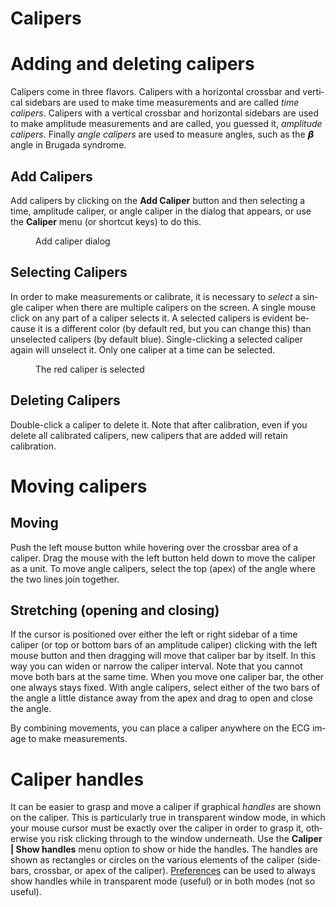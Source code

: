 #+AUTHOR:    David Mann
#+EMAIL:     mannd@epstudiossoftware.com
#+DATE:      
#+KEYWORDS:
#+LANGUAGE:  en
#+OPTIONS:   H:3 num:nil toc:nil \n:nil @:t ::t |:t ^:t -:t f:t *:t <:t
#+OPTIONS:   TeX:t LaTeX:t skip:nil d:nil todo:t pri:nil tags:not-in-toc
#+EXPORT_SELECT_TAGS: export
#+EXPORT_EXCLUDE_TAGS: noexport
#+HTML_HEAD: <meta name="description" content="How to use the electronic calipers" />
#+HTML_HEAD: <style media="screen" type="text/css"> img {max-width: 100%; height: auto;} </style>
* [[../../shrd/icon_32x32@2x.png]] Calipers
* Adding and deleting calipers
Calipers come in three flavors.  Calipers with a horizontal crossbar and vertical sidebars are used to make time measurements and are called /time calipers/.  Calipers with a vertical crossbar and horizontal sidebars are used to make amplitude measurements and are called, you guessed it, /amplitude calipers/.  Finally /angle calipers/ are used to measure angles, such as the 𝞫 angle in Brugada syndrome.
** Add Calipers
Add calipers by clicking on the *Add Caliper* button and then selecting a time, amplitude caliper, or angle caliper in the dialog that appears, or use the *Caliper* menu (or shortcut keys) to do this.
#+CAPTION: Add caliper dialog
[[../../shrd/add_caliper_dialog.png]]
** Selecting Calipers
In order to make measurements or calibrate, it is necessary to /select/ a single caliper when there are multiple calipers on the screen.  A single mouse click on any part of a caliper selects it.  A selected calipers is evident because it is a different color (by default red, but you can change this) than unselected calipers (by default blue).  Single-clicking a selected caliper again will unselect it.  Only one caliper at a time can be selected.
#+CAPTION: The red caliper is selected
[[../../shrd/selected_caliper.png]]
** Deleting Calipers
Double-click a caliper to delete it.  Note that after calibration, even if you delete all calibrated calipers, new calipers that are added will retain calibration.
* Moving calipers
** Moving
Push the left mouse button while hovering over the crossbar area of a caliper.  Drag the mouse with the left button held down to move the caliper as a unit.  To move angle calipers, select the top (apex) of the angle where the two lines join together. 
** Stretching (opening and closing)
If the cursor is positioned over either the left or right sidebar of a time caliper (or top or bottom bars of an amplitude caliper) clicking with the left mouse button and then dragging will move that caliper bar by itself.  In this way you can widen or narrow the caliper interval.  Note that you cannot move both bars at the same time.  When you move one caliper bar, the other one always stays fixed.  With angle calipers, select either of the two bars of the angle a little distance away from the apex and drag to open and close the angle.

By combining movements, you can place a caliper anywhere on the ECG image to make measurements.
* Caliper handles
It can be easier to grasp and move a caliper if graphical /handles/ are shown on the caliper.  This is particularly true in transparent window mode, in which your mouse cursor must be exactly over the caliper in order to grasp it, otherwise you risk clicking through to the window underneath.  Use the *Caliper | Show handles* menu option to show or hide the handles.  The handles are shown as rectangles or circles on the various elements of the caliper (sidebars, crossbar, or apex of the caliper).  [[file:preferences.org::*Selecting%20preferences][Preferences]] can be used to always show handles while in transparent mode (useful) or in both modes (not so useful).
